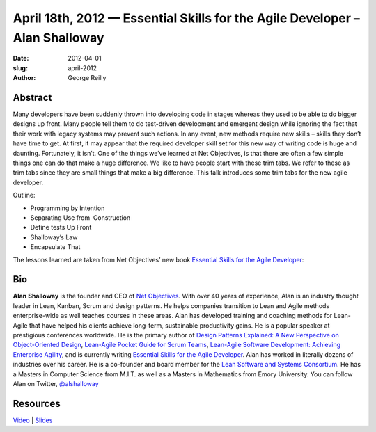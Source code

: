 April 18th, 2012 — Essential Skills for the Agile Developer – Alan Shalloway
############################################################################

:date: 2012-04-01
:slug: april-2012
:author: George Reilly

Abstract
~~~~~~~~

Many developers have been suddenly thrown into developing code in stages
whereas they used to be able to do bigger designs up front.
Many people tell them to do test-driven development and emergent design
while ignoring the fact that their work with legacy systems may prevent such actions.
In any event, new methods require new skills – skills they don’t have time to get.
At first, it may appear that the required developer skill set for this new way of writing code
is huge and daunting.
Fortunately, it isn’t.
One of the things we’ve learned at Net Objectives,
is that there are often a few simple things one can do that make a huge difference.
We like to have people start with these trim tabs.
We refer to these as trim tabs since they are small things that make a big difference.
This talk introduces some trim tabs for the new agile developer.

Outline:

* Programming by Intention
* Separating Use from  Construction
* Define tests Up Front
* Shalloway’s Law
* Encapsulate That

The lessons learned are taken from Net Objectives’ new book
`Essential Skills for the Agile Developer
<http://www.netobjectives.com/resources/books/essential-skills-agile-developers>`_:

Bio
~~~

**Alan Shalloway** is the founder and CEO of `Net Objectives <http://www.netobjectives.com/>`_.
With over 40 years of experience, Alan is an industry thought leader
in Lean, Kanban, Scrum and design patterns.
He helps companies transition to Lean and Agile methods enterprise-wide
as well teaches courses in these areas.
Alan has developed training and coaching methods for Lean-Agile
that have helped his clients achieve long-term, sustainable productivity gains.
He is a popular speaker at prestigious conferences worldwide.
He is the primary author of
`Design Patterns Explained: A New Perspective on Object-Oriented Design
<http://www.netobjectives.com/resources/books/design-patterns-explained>`_,
`Lean-Agile Pocket Guide for Scrum Teams
<http://www.netobjectives.com/resources/books/lean-agile-pocket-guide-scrum-teams>`_,
`Lean-Agile Software Development: Achieving Enterprise Agility
<http://www.netobjectives.com/resources/books/lean-agile-software-development>`_,
and is currently writing
`Essential Skills for the Agile Developer
<http://www.netobjectives.com/resources/books/essential-skills-agile-developers>`_.
Alan has worked in literally dozens of industries over his career.
He is a co-founder and board member for the
`Lean Software and Systems Consortium <http://www.leanssc.org/>`_.
He has a Masters in Computer Science from M.I.T.
as well as a Masters in Mathematics from Emory University.
You can follow Alan on Twitter,
`@alshalloway <http://twitter.com/alshalloway>`_

Resources
~~~~~~~~~

`Video <http://vimeo.com/40726192>`_ \|
`Slides </static/talks/2012/essential-skills-for-the-agile-developer-2012.pdf>`_
